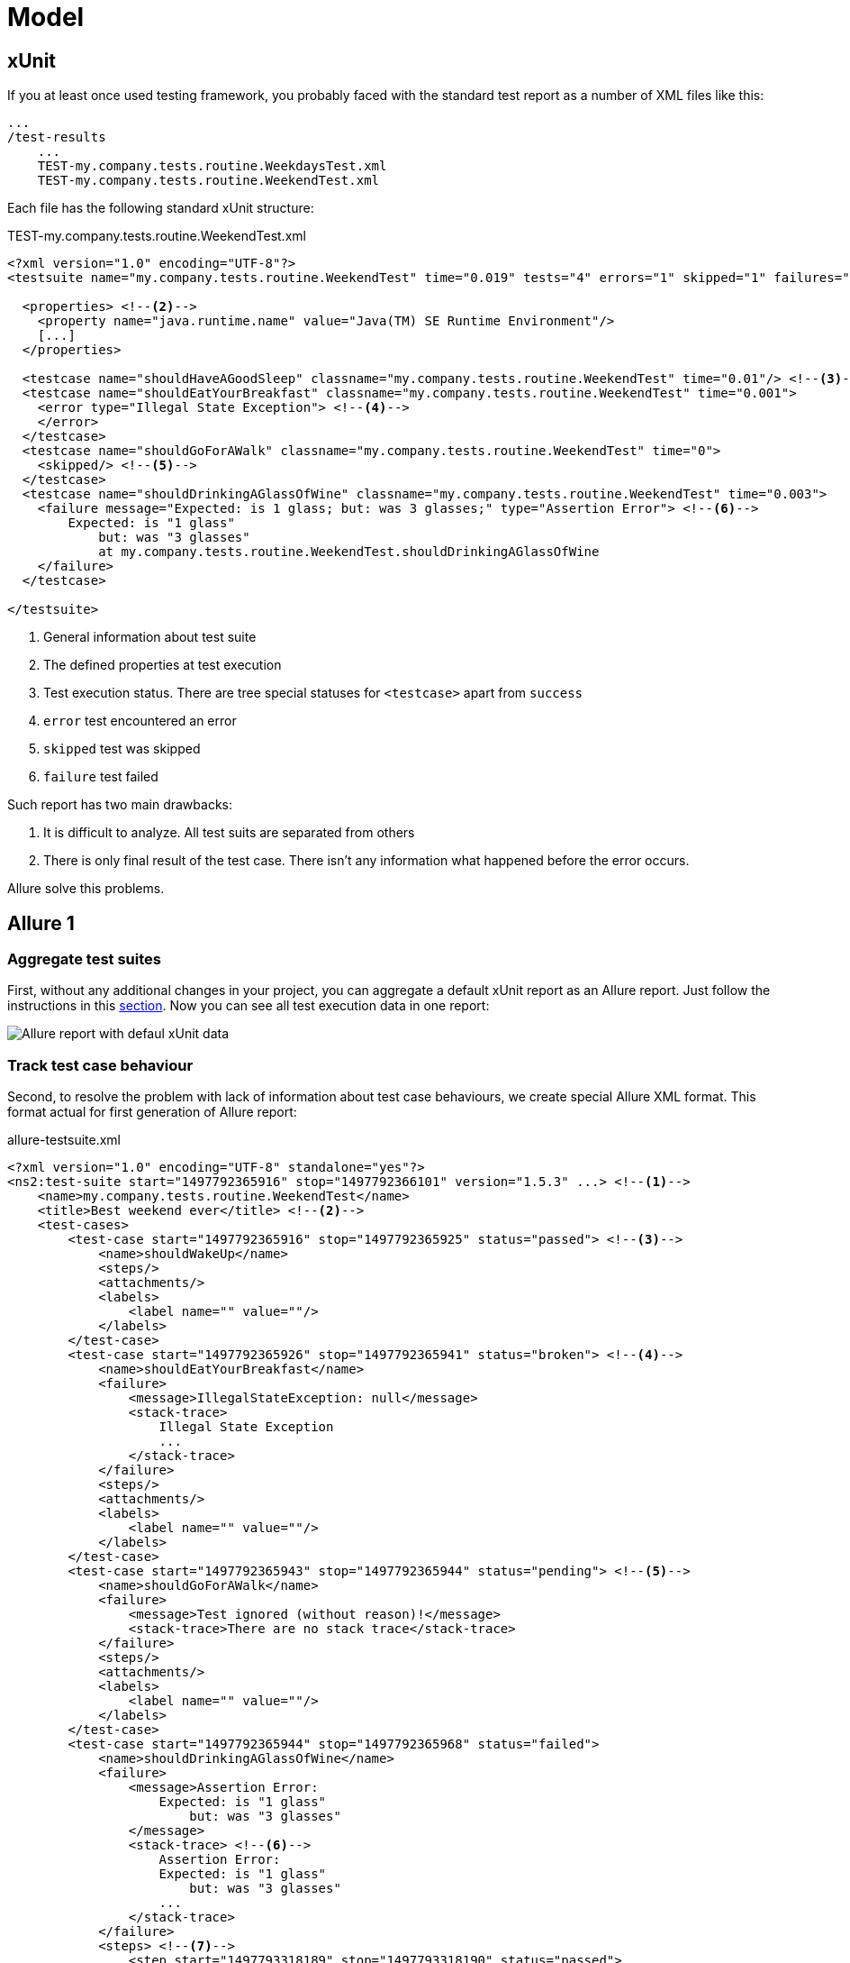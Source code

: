 = Model

== xUnit

If you at least once used testing framework, you probably faced with
the standard test report as a number of XML files like this:

[source]
----
...
/test-results
    ...
    TEST-my.company.tests.routine.WeekdaysTest.xml
    TEST-my.company.tests.routine.WeekendTest.xml
----

Each file has the following standard xUnit structure:

[source, xml]
.TEST-my.company.tests.routine.WeekendTest.xml
----
<?xml version="1.0" encoding="UTF-8"?>
<testsuite name="my.company.tests.routine.WeekendTest" time="0.019" tests="4" errors="1" skipped="1" failures="1"> <!--1-->

  <properties> <!--2-->
    <property name="java.runtime.name" value="Java(TM) SE Runtime Environment"/>
    [...]
  </properties>

  <testcase name="shouldHaveAGoodSleep" classname="my.company.tests.routine.WeekendTest" time="0.01"/> <!--3-->
  <testcase name="shouldEatYourBreakfast" classname="my.company.tests.routine.WeekendTest" time="0.001">
    <error type="Illegal State Exception"> <!--4-->
    </error>
  </testcase>
  <testcase name="shouldGoForAWalk" classname="my.company.tests.routine.WeekendTest" time="0">
    <skipped/> <!--5-->
  </testcase>
  <testcase name="shouldDrinkingAGlassOfWine" classname="my.company.tests.routine.WeekendTest" time="0.003">
    <failure message="Expected: is 1 glass; but: was 3 glasses;" type="Assertion Error"> <!--6-->
        Expected: is "1 glass"
            but: was "3 glasses"
            at my.company.tests.routine.WeekendTest.shouldDrinkingAGlassOfWine
    </failure>
  </testcase>

</testsuite>

----
<1> General information about test suite
<2> The defined properties at test execution
<3> Test execution status. There are tree special statuses for `<testcase>` apart from `success`
<4> `error` test encountered an error
<5> `skipped` test was skipped
<6> `failure` test failed

Such report has two main drawbacks:

. It is difficult to analyze. All test suits аre separated from others
. There is only final result of the test case. There isn't any information what happened before the error occurs.

Allure solve this problems.

== Allure 1

=== Aggregate test suites

First, without any additional changes in your project, you can aggregate a default xUnit report as an Allure report.
Just follow the instructions in this <<_get_started,section>>. Now you can see all test execution data in one report:

image::default_xunit_data.png["Allure report with defaul xUnit data"]

=== Track test case behaviour

Second, to resolve the problem with lack of information about test case behaviours, we create special Allure XML format.
This format actual for first generation of Allure report:

[source, xml]
.allure-testsuite.xml
----
<?xml version="1.0" encoding="UTF-8" standalone="yes"?>
<ns2:test-suite start="1497792365916" stop="1497792366101" version="1.5.3" ...> <!--1-->
    <name>my.company.tests.routine.WeekendTest</name>
    <title>Best weekend ever</title> <!--2-->
    <test-cases>
        <test-case start="1497792365916" stop="1497792365925" status="passed"> <!--3-->
            <name>shouldWakeUp</name>
            <steps/>
            <attachments/>
            <labels>
                <label name="" value=""/>
            </labels>
        </test-case>
        <test-case start="1497792365926" stop="1497792365941" status="broken"> <!--4-->
            <name>shouldEatYourBreakfast</name>
            <failure>
                <message>IllegalStateException: null</message>
                <stack-trace>
                    Illegal State Exception
                    ...
                </stack-trace>
            </failure>
            <steps/>
            <attachments/>
            <labels>
                <label name="" value=""/>
            </labels>
        </test-case>
        <test-case start="1497792365943" stop="1497792365944" status="pending"> <!--5-->
            <name>shouldGoForAWalk</name>
            <failure>
                <message>Test ignored (without reason)!</message>
                <stack-trace>There are no stack trace</stack-trace>
            </failure>
            <steps/>
            <attachments/>
            <labels>
                <label name="" value=""/>
            </labels>
        </test-case>
        <test-case start="1497792365944" stop="1497792365968" status="failed">
            <name>shouldDrinkingAGlassOfWine</name>
            <failure>
                <message>Assertion Error:
                    Expected: is "1 glass"
                        but: was "3 glasses"
                </message>
                <stack-trace> <!--6-->
                    Assertion Error:
                    Expected: is "1 glass"
                        but: was "3 glasses"
                    ...
                </stack-trace>
            </failure>
            <steps> <!--7-->
                <step start="1497793318189" stop="1497793318190" status="passed">
                    <name>openABottleOfWine</name>
                </step>
                <step start="1497793318191" stop="1497793318191" status="passed">
                    <name>takeAGlassOfWine</name>
                </step>
                <step start="1497793318193" stop="1497793318197" status="failed"> <!--8-->
                    <name>shouldDrinkOnlyOneGlassOfWine</name>
                </step>
            </steps>
            <attachments/>
            <labels>
                <label name="" value=""/>
            </labels>
        </test-case>
    </test-cases>
    <labels> <!--9-->
        <label name="story" value="Weekend"/>
        <label name="feature" value="Routine"/>
        <label name="framework" value="JUnit"/>
        <label name="language" value="JAVA"/>
    </labels>
</ns2:test-suite>
----
<1> Common information about test suit
<2> You can add custom title for tests case or tests suite
<3> Now we track start and end time
<4> `broken` status is analog of `error`
<5> `pending` status is analog of `skipped`
<6> Save the full stack trace if any error is occurs
<7> Steps show what happens inside the test
<8> You can see in which place the test fails
<9> Labels contains any meta information about tests executions

Generate Allure report and see how it looks:

image::allure_extended_data.png["Allure report with extended data"]

=== Integration

To create full value Allure report you should integrate him with your testing framework.
There is a list of supported frameworks by language-based sections: <<_java,Java>>, <<_python,Python>>,
<<_javascript,JavaScript>>, <<_ruby,Ruby>>, <<_groovy,Groovy>>, <<_php,PHP>>, <<__net,.Net>>, <<_scala,Scala>>.

== Allure 2

In the next generation of Allure report we use a JSON format data as a «native» for
popular languages like Python, JavaScript.

